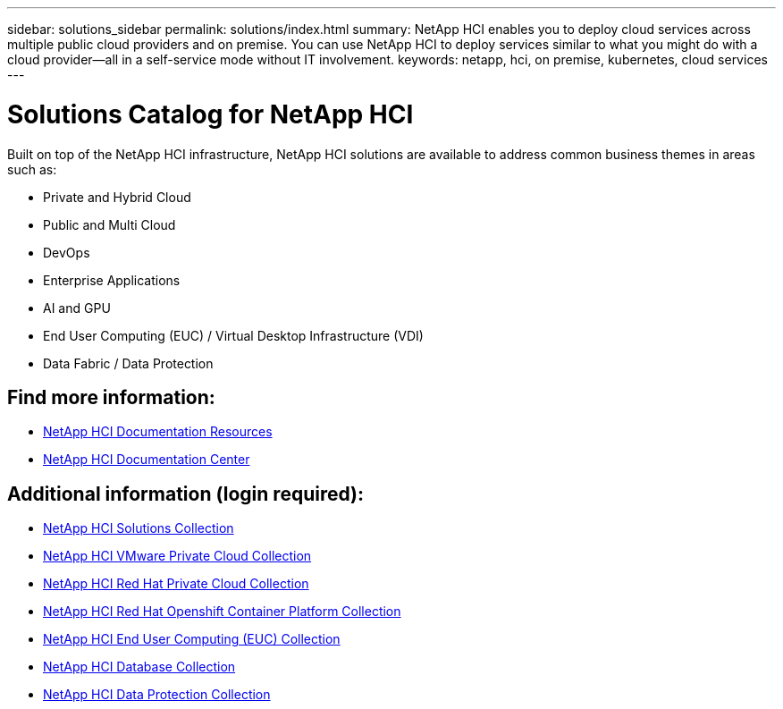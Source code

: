 ---
sidebar: solutions_sidebar
permalink: solutions/index.html
summary: NetApp HCI enables you to deploy cloud services across multiple public cloud providers and on premise. You can use NetApp HCI to deploy services similar to what you might do with a cloud provider--all in a self-service mode without IT involvement.
keywords: netapp, hci, on premise, kubernetes, cloud services
---

= Solutions Catalog for NetApp HCI
:hardbreaks:
:nofooter:
:icons: font
:linkattrs:
:imagesdir: ./media/

[.lead]
Built on top of the NetApp HCI infrastructure, NetApp HCI solutions are available to address common business themes in areas such as:

* Private and Hybrid Cloud
* Public and Multi Cloud
* DevOps
* Enterprise Applications
* AI and GPU
* End User Computing (EUC) / Virtual Desktop Infrastructure (VDI)
* Data Fabric / Data Protection

[discrete]
== Find more information:
* https://www.netapp.com/us/documentation/hci.aspx[NetApp HCI Documentation Resources^]
* https://docs.netapp.com/hci/index.jsp[NetApp HCI Documentation Center^]

== Additional information (login required):
* https://fieldportal.netapp.com/collections/895975[NetApp HCI Solutions Collection^]
* https://fieldportal.netapp.com/collections/783084[NetApp HCI VMware Private Cloud Collection^]
* https://fieldportal.netapp.com/collections/884534[NetApp HCI Red Hat Private Cloud Collection^]
* https://fieldportal.netapp.com/collections/810434[NetApp HCI Red Hat Openshift Container Platform Collection^]
* https://fieldportal.netapp.com/collections/639656[NetApp HCI End User Computing (EUC) Collection^]
* https://fieldportal.netapp.com/collections/901760[NetApp HCI Database Collection^]
* https://fieldportal.netapp.com/collections/901766[NetApp HCI Data Protection Collection^]
